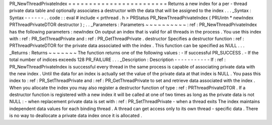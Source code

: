 PR_NewThreadPrivateIndex
=
=
=
=
=
=
=
=
=
=
=
=
=
=
=
=
=
=
=
=
=
=
=
=
Returns
a
new
index
for
a
per
-
thread
private
data
table
and
optionally
associates
a
destructor
with
the
data
that
will
be
assigned
to
the
index
.
.
.
_Syntax
:
Syntax
-
-
-
-
-
-
.
.
code
:
:
eval
#
include
<
prthread
.
h
>
PRStatus
PR_NewThreadPrivateIndex
(
PRUintn
*
newIndex
PRThreadPrivateDTOR
destructor
)
;
.
.
_Parameters
:
Parameters
~
~
~
~
~
~
~
~
~
~
:
ref
:
PR_NewThreadPrivateIndex
has
the
following
parameters
:
newIndex
On
output
an
index
that
is
valid
for
all
threads
in
the
process
.
You
use
this
index
with
:
ref
:
PR_SetThreadPrivate
and
:
ref
:
PR_GetThreadPrivate
.
destructor
Specifies
a
destructor
function
:
ref
:
PRThreadPrivateDTOR
for
the
private
data
associated
with
the
index
.
This
function
can
be
specified
as
NULL
.
.
.
_Returns
:
Returns
~
~
~
~
~
~
~
The
function
returns
one
of
the
following
values
:
-
If
successful
PR_SUCCESS
.
-
If
the
total
number
of
indices
exceeds
128
PR_FAILURE
.
.
.
_Description
:
Description
-
-
-
-
-
-
-
-
-
-
-
If
:
ref
:
PR_NewThreadPrivateIndex
is
successful
every
thread
in
the
same
process
is
capable
of
associating
private
data
with
the
new
index
.
Until
the
data
for
an
index
is
actually
set
the
value
of
the
private
data
at
that
index
is
NULL
.
You
pass
this
index
to
:
ref
:
PR_SetThreadPrivate
and
:
ref
:
PR_GetThreadPrivate
to
set
and
retrieve
data
associated
with
the
index
.
When
you
allocate
the
index
you
may
also
register
a
destructor
function
of
type
:
ref
:
PRThreadPrivateDTOR
.
If
a
destructor
function
is
registered
with
a
new
index
it
will
be
called
at
one
of
two
times
as
long
as
the
private
data
is
not
NULL
:
-
when
replacement
private
data
is
set
with
:
ref
:
PR_SetThreadPrivate
-
when
a
thread
exits
The
index
maintains
independent
data
values
for
each
binding
thread
.
A
thread
can
get
access
only
to
its
own
thread
-
specific
data
.
There
is
no
way
to
deallocate
a
private
data
index
once
it
is
allocated
.
